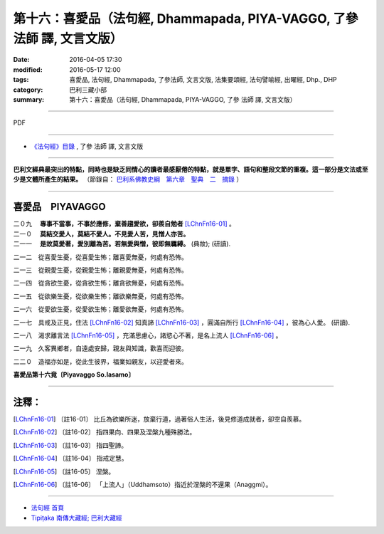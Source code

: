 ========================================================================
第十六：喜愛品（法句經, Dhammapada, PIYA-VAGGO, 了參 法師 譯, 文言文版）
========================================================================

:date: 2016-04-05 17:30
:modified: 2016-05-17 12:00
:tags: 喜愛品, 法句經, Dhammapada, 了參法師, 文言文版, 法集要頌經, 法句譬喻經, 出曜經, Dhp., DHP 
:category: 巴利三藏小部
:summary: 第十六：喜愛品（法句經, Dhammapada, PIYA-VAGGO, 了參 法師 譯, 文言文版）

~~~~~~~~~~~~~~~~~~~~~~~~~~~~~~~~~~

PDF 

.. <{filename}/extra/pdf/dhp-Ven-L-C-chap16.pdf>`__ 

~~~~~~~~~~~~~~~~~~~~~~~~~~~~~~~~~~

- `《法句經》目錄 <{filename}dhp-Ven-L-C%zh.rst>`__ , 了參 法師 譯, 文言文版

---------------------------

**巴利文經典最突出的特點，同時也是缺乏同情心的讀者最感厭倦的特點，就是單字、語句和整段文節的重複。這一部分是文法或至少是文體所產生的結果。** （節錄自： `巴利系佛教史綱　第六章　聖典　二　摘錄 <{filename}/articles/lib/authors/Charles-Eliot/Pali_Buddhism-Charles_Eliot-han-chap06-selected.html>`__ ）

~~~~~~~~~~~~~~~~~~~~~~~~~~~~~~~~~~

.. _PIYA:

喜愛品　PIYAVAGGO
-------------------------------

| 二０九　 **專事不當事，不事於應修，棄善趨愛欲，卻羨自勉者** [LChnFn16-01]_ 。
| 二一０　 **莫結交愛人，莫結不愛人。不見愛人苦，見憎人亦苦。**
| 二一一　 **是故莫愛著，愛別離為苦。若無愛與憎，彼即無羈縛。** (典故); (研讀).

二一二　從喜愛生憂，從喜愛生怖；離喜愛無憂，何處有恐怖。

二一三　從親愛生憂，從親愛生怖；離親愛無憂，何處有恐怖。

二一四　從貪欲生憂，從貪欲生怖；離貪欲無憂，何處有恐怖。

二一五　從欲樂生憂，從欲樂生怖；離欲樂無憂，何處有恐怖。

二一六　從愛欲生憂，從愛欲生怖；離愛欲無憂，何處有恐怖。

二一七　具戒及正見，住法 [LChnFn16-02]_ 知真諦 [LChnFn16-03]_ ，圓滿自所行 [LChnFn16-04]_ ，彼為心人愛。 (研讀).

二一八　渴求離言法 [LChnFn16-05]_ ，充滿思慮心，諸慾心不著，是名上流人 [LChnFn16-06]_ 。

二一九　久客異鄉者，自遠處安歸，親友與知識，歡喜而迎彼。

二二０　造福亦如是，從此生彼界，福業如親友，以迎愛者來。

**喜愛品第十六竟〔Piyavaggo So.lasamo〕**

~~~~~~~~~~~~~~~~

注釋：
------

.. [LChnFn16-01] 〔註16-01〕  比丘為欲樂所迷，放棄行道，過著俗人生活，後見修道成就者，卻空自羨慕。

.. [LChnFn16-02] 〔註16-02〕  指四果向、四果及涅槃九種殊勝法。

.. [LChnFn16-03] 〔註16-03〕  指四聖諦。

.. [LChnFn16-04] 〔註16-04〕  指戒定慧。

.. [LChnFn16-05] 〔註16-05〕  涅槃。

.. [LChnFn16-06] 〔註16-06〕  「上流人」（Uddhamsoto）指近於涅槃的不還果（Anaggmi）。

~~~~~~~~~~~~~~~~~~~~~~~~~~~~~~~~~~

- `法句經 首頁 <{filename}../dhp%zh.rst>`__

- `Tipiṭaka 南傳大藏經; 巴利大藏經 <{filename}/articles/tipitaka/tipitaka%zh.rst>`__
